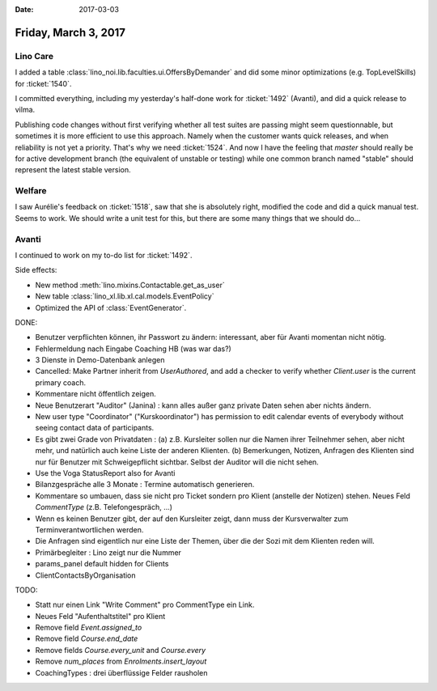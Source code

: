 :date: 2017-03-03

=====================
Friday, March 3, 2017
=====================

Lino Care
=========

I added a table :class:`lino_noi.lib.faculties.ui.OffersByDemander`
and did some minor optimizations (e.g. TopLevelSkills) for
:ticket:`1540`.

I committed everything, including my yesterday's half-done work for
:ticket:`1492` (Avanti), and did a quick release to vilma.

Publishing code changes without first verifying whether all test
suites are passing might seem questionnable, but sometimes it is more
efficient to use this approach. Namely when the customer wants quick
releases, and when reliability is not yet a priority.  That's why we
need :ticket:`1524`. And now I have the feeling that `master` should
really be for active development branch (the equivalent of unstable or
testing) while one common branch named "stable" should represent the
latest stable version.

Welfare
=======

I saw Aurélie's feedback on :ticket:`1518`, saw that she is absolutely
right, modified the code and did a quick manual test. Seems to
work. We should write a unit test for this, but there are some many
things that we should do...


Avanti
======

I continued to work on my to-do list for :ticket:`1492`.

Side effects:

- New method :meth:`lino.mixins.Contactable.get_as_user`

- New table :class:`lino_xl.lib.xl.cal.models.EventPolicy`

- Optimized the API of :class:`EventGenerator`.


DONE:

- Benutzer verpflichten können, ihr Passwort zu ändern: interessant,
  aber für Avanti momentan nicht nötig.
- Fehlermeldung nach Eingabe Coaching HB (was war das?)

- 3 Dienste in Demo-Datenbank anlegen

- Cancelled: Make Partner inherit from `UserAuthored`, and add a
  checker to verify whether `Client.user` is the current primary
  coach.
  
- Kommentare nicht öffentlich zeigen.
  
- Neue Benutzerart "Auditor" (Janina) : kann alles außer ganz private
  Daten sehen aber nichts ändern.

- New user type "Coordinator" ("Kurskoordinator") has permission to
  edit calendar events of everybody without seeing contact data of
  participants.
  
- Es gibt zwei Grade von Privatdaten : (a) z.B. Kursleiter sollen nur
  die Namen ihrer Teilnehmer sehen, aber nicht mehr, und natürlich
  auch keine Liste der anderen Klienten. (b) Bemerkungen, Notizen,
  Anfragen des Klienten sind nur für Benutzer mit Schweigepflicht
  sichtbar. Selbst der Auditor will die nicht sehen.

- Use the Voga StatusReport also for Avanti
  
- Bilanzgespräche alle 3 Monate : Termine automatisch generieren.
  
- Kommentare so umbauen, dass sie nicht pro Ticket sondern pro Klient
  (anstelle der Notizen) stehen. Neues Feld `CommentType`
  (z.B. Telefongespräch, ...)
  
- Wenn es keinen Benutzer gibt, der auf den Kursleiter zeigt, dann
  muss der Kursverwalter zum Terminverantwortlichen werden.

- Die Anfragen sind eigentlich nur eine Liste der Themen, über die der
  Sozi mit dem Klienten reden will.
  
- Primärbegleiter : Lino zeigt nur die Nummer
  
- params_panel default hidden for Clients
  
- ClientContactsByOrganisation
  
TODO:  
  
- Statt nur einen Link "Write Comment" pro CommentType ein Link.
  
- Neues Feld "Aufenthaltstitel" pro Klient
  
- Remove field `Event.assigned_to`
- Remove field `Course.end_date`
- Remove fields `Course.every_unit` and `Course.every`
- Remove `num_places` from `Enrolments.insert_layout`
  
- CoachingTypes : drei überflüssige Felder rausholen
  
  

